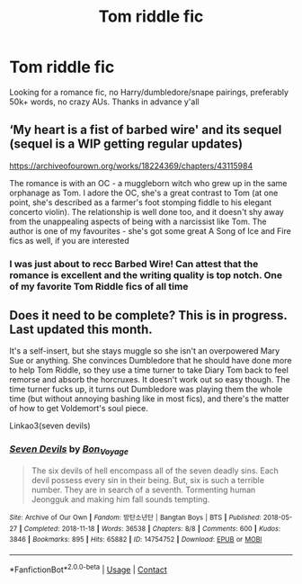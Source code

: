 #+TITLE: Tom riddle fic

* Tom riddle fic
:PROPERTIES:
:Author: muffinswife
:Score: 0
:DateUnix: 1602642453.0
:DateShort: 2020-Oct-14
:FlairText: Request
:END:
Looking for a romance fic, no Harry/dumbledore/snape pairings, preferably 50k+ words, no crazy AUs. Thanks in advance y'all


** ‘My heart is a fist of barbed wire' and its sequel (sequel is a WIP getting regular updates)

[[https://archiveofourown.org/works/18224369/chapters/43115984]]

The romance is with an OC - a muggleborn witch who grew up in the same orphanage as Tom. I adore the OC, she's a great contrast to Tom (at one point, she's described as a farmer's foot stomping fiddle to his elegant concerto violin). The relationship is well done too, and it doesn't shy away from the unappealing aspects of being with a narcissist like Tom. The author is one of my favourites - she's got some great A Song of Ice and Fire fics as well, if you are interested
:PROPERTIES:
:Author: teenagegumshoe
:Score: 4
:DateUnix: 1602647964.0
:DateShort: 2020-Oct-14
:END:

*** I was just about to recc Barbed Wire! Can attest that the romance is excellent and the writing quality is top notch. One of my favorite Tom Riddle fics of all time
:PROPERTIES:
:Author: Iconoclastinator
:Score: 1
:DateUnix: 1602795535.0
:DateShort: 2020-Oct-16
:END:


** Does it need to be complete? This is in progress. Last updated this month.

It's a self-insert, but she stays muggle so she isn't an overpowered Mary Sue or anything. She convinces Dumbledore that he should have done more to help Tom Riddle, so they use a time turner to take Diary Tom back to feel remorse and absorb the horcruxes. It doesn't work out so easy though. The time turner fucks up, it turns out Dumbledore was playing them the whole time (but without annoying bashing like in most fics), and there's the matter of how to get Voldemort's soul piece.

Linkao3(seven devils)
:PROPERTIES:
:Author: darlingnicky
:Score: 0
:DateUnix: 1602647095.0
:DateShort: 2020-Oct-14
:END:

*** [[https://archiveofourown.org/works/14754752][*/Seven Devils/*]] by [[https://www.archiveofourown.org/users/Bon_Voyage/pseuds/Bon_Voyage][/Bon_Voyage/]]

#+begin_quote
  The six devils of hell encompass all of the seven deadly sins. Each devil possess every sin in their being. But, six is such a terrible number. They are in search of a seventh. Tormenting human Jeongguk and making him fall sounds tempting.
#+end_quote

^{/Site/:} ^{Archive} ^{of} ^{Our} ^{Own} ^{*|*} ^{/Fandom/:} ^{방탄소년단} ^{|} ^{Bangtan} ^{Boys} ^{|} ^{BTS} ^{*|*} ^{/Published/:} ^{2018-05-27} ^{*|*} ^{/Completed/:} ^{2018-11-18} ^{*|*} ^{/Words/:} ^{36538} ^{*|*} ^{/Chapters/:} ^{8/8} ^{*|*} ^{/Comments/:} ^{600} ^{*|*} ^{/Kudos/:} ^{3846} ^{*|*} ^{/Bookmarks/:} ^{895} ^{*|*} ^{/Hits/:} ^{65882} ^{*|*} ^{/ID/:} ^{14754752} ^{*|*} ^{/Download/:} ^{[[https://archiveofourown.org/downloads/14754752/Seven%20Devils.epub?updated_at=1595736107][EPUB]]} ^{or} ^{[[https://archiveofourown.org/downloads/14754752/Seven%20Devils.mobi?updated_at=1595736107][MOBI]]}

--------------

*FanfictionBot*^{2.0.0-beta} | [[https://github.com/FanfictionBot/reddit-ffn-bot/wiki/Usage][Usage]] | [[https://www.reddit.com/message/compose?to=tusing][Contact]]
:PROPERTIES:
:Author: FanfictionBot
:Score: 1
:DateUnix: 1602647117.0
:DateShort: 2020-Oct-14
:END:
